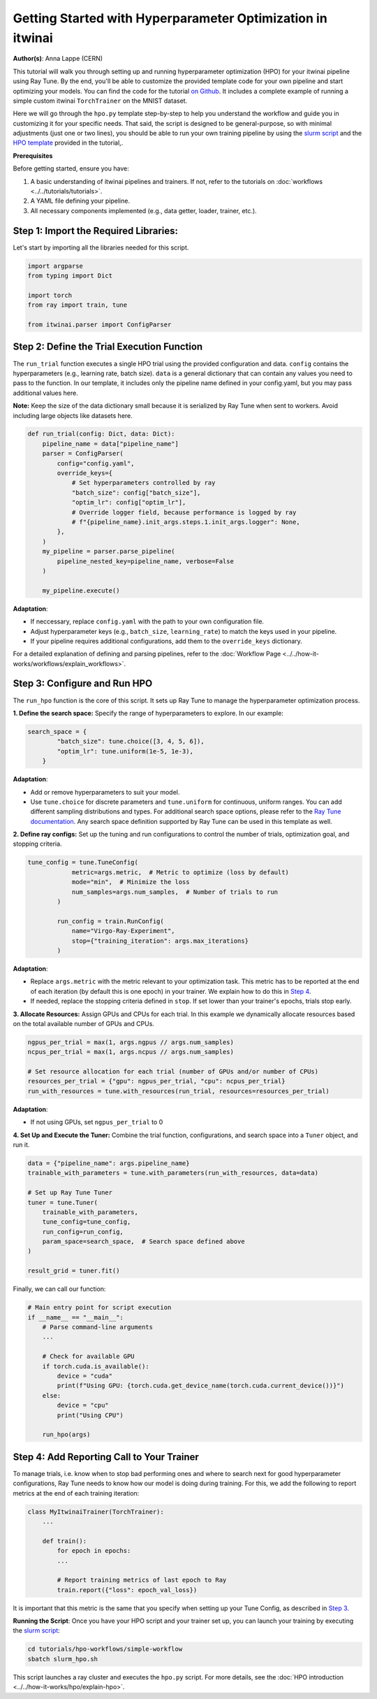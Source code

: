 .. _hpo_basic_workflow:

Getting Started with Hyperparameter Optimization in itwinai
=============================================================

**Author(s)**: Anna Lappe (CERN)

This tutorial will walk you through setting up and running hyperparameter optimization (HPO)
for your itwinai pipeline using Ray Tune. By the end, you'll be able to customize the provided
template code for your own pipeline and start optimizing your models.
You can find the code for the tutorial `on Github <https://github.com/interTwin-eu/itwinai/blob/main/tutorials/hpo-workflows/simple-workflow>`_.
It includes a complete example of running a simple custom itwinai ``TorchTrainer`` on the MNIST dataset.


Here we will go through the ``hpo.py`` template step-by-step to help you understand the workflow
and guide you in customizing it for your specific needs. That said, the script is designed 
to be general-purpose, so with minimal adjustments (just one or two lines), you should be able 
to run your own training pipeline by using the
`slurm script <https://github.com/interTwin-eu/itwinai/blob/main/tutorials/hpo-workflows/simple-workflow/slurm_hpo.sh>`_ and the 
`HPO template <https://github.com/interTwin-eu/itwinai/blob/main/tutorials/hpo-workflows/simple-workflow/hpo.py>`_  provided in the tutorial,.

**Prerequisites**

Before getting started, ensure you have:

#.  A basic understanding of itwinai pipelines and trainers. If not, refer to the tutorials on :doc:`workflows <../../tutorials/tutorials>`.
#.  A YAML file defining your pipeline.
#.  All necessary components implemented (e.g., data getter, loader, trainer, etc.).

Step 1: Import the Required Libraries:
^^^^^^^^^^^^^^^^^^^^^^^^^^^^^^^^^^^^^^^
Let's start by importing all the libraries needed for this script.

.. code-block:: python 

    import argparse
    from typing import Dict

    import torch
    from ray import train, tune

    from itwinai.parser import ConfigParser


Step 2: Define the Trial Execution Function
^^^^^^^^^^^^^^^^^^^^^^^^^^^^^^^^^^^^^^^^^^^^
The ``run_trial`` function executes a single HPO trial using the provided configuration and data.
``config`` contains the hyperparameters (e.g., learning rate, batch size). ``data`` is a general 
dictionary that can contain any values you need to pass to the function. In our template, 
it includes only the pipeline name defined in your config.yaml, but you may pass additional 
values here. 

**Note:** Keep the size of the data dictionary small because it is serialized by Ray Tune 
when sent to workers. Avoid including large objects like datasets here. 

.. code-block:: python

    def run_trial(config: Dict, data: Dict):
        pipeline_name = data["pipeline_name"]
        parser = ConfigParser(
            config="config.yaml",
            override_keys={
                # Set hyperparameters controlled by ray
                "batch_size": config["batch_size"],
                "optim_lr": config["optim_lr"],
                # Override logger field, because performance is logged by ray
                # f"{pipeline_name}.init_args.steps.1.init_args.logger": None,
            },
        )
        my_pipeline = parser.parse_pipeline(
            pipeline_nested_key=pipeline_name, verbose=False
        )

        my_pipeline.execute()

**Adaptation**: 

*    If neccessary, replace ``config.yaml`` with the path to your own configuration file.
*    Adjust hyperparameter keys (e.g., ``batch_size``, ``learning_rate``) to match the keys used in your pipeline.
*    If your pipeline requires additional configurations, add them to the ``override_keys`` dictionary.

For a detailed explanation of defining and parsing pipelines, refer to the :doc:`Workflow Page <../../how-it-works/workflows/explain_workflows>`.


.. _Step 3:

Step 3: Configure and Run HPO
^^^^^^^^^^^^^^^^^^^^^^^^^^^^^^
The ``run_hpo`` function is the core of this script. It sets up Ray Tune to manage the hyperparameter optimization process.

**1.  Define the search space:** 
Specify the range of hyperparameters to explore. In our example:

.. code-block:: python

    search_space = {
            "batch_size": tune.choice([3, 4, 5, 6]),
            "optim_lr": tune.uniform(1e-5, 1e-3),
        }

**Adaptation**: 

*    Add or remove hyperparameters to suit your model.
*    Use ``tune.choice`` for discrete parameters and ``tune.uniform`` for continuous, uniform ranges. You can add different sampling distributions and types. For additional search space options, please refer to the `Ray Tune documentation <https://docs.ray.io/en/latest/tune/api/search_space.html>`_. Any search space definition supported by Ray Tune can be used in this template as well.

**2.  Define ray configs:** 
Set up the tuning and run configurations to control the number of trials, optimization goal, and stopping criteria.

.. code-block:: python

    tune_config = tune.TuneConfig(
                metric=args.metric,  # Metric to optimize (loss by default)
                mode="min",  # Minimize the loss
                num_samples=args.num_samples,  # Number of trials to run
            )

            run_config = train.RunConfig(
                name="Virgo-Ray-Experiment", 
                stop={"training_iteration": args.max_iterations}
            )

**Adaptation**: 

*    Replace ``args.metric`` with the metric relevant to your optimization task. This metric has to be reported at the end of each iteration (by default this is one epoch) in your trainer. We explain how to do this in `Step 4`_.
*    If needed, replace the stopping criteria defined in ``stop``. If set lower than your trainer's epochs, trials stop early.


**3.  Allocate Resources:** 
Assign GPUs and CPUs for each trial. In this example we dynamically allocate resources based on the total available number of GPUs and CPUs.

.. code-block:: python

    ngpus_per_trial = max(1, args.ngpus // args.num_samples)
    ncpus_per_trial = max(1, args.ncpus // args.num_samples)

    # Set resource allocation for each trial (number of GPUs and/or number of CPUs)
    resources_per_trial = {"gpu": ngpus_per_trial, "cpu": ncpus_per_trial}
    run_with_resources = tune.with_resources(run_trial, resources=resources_per_trial)

**Adaptation**:

*    If not using GPUs, set ``ngpus_per_trial`` to 0


**4.  Set Up and Execute the Tuner:** 
Combine the trial function, configurations, and search space into a ``Tuner`` object, and run it.

.. code-block:: python

    data = {"pipeline_name": args.pipeline_name}
    trainable_with_parameters = tune.with_parameters(run_with_resources, data=data)

    # Set up Ray Tune Tuner
    tuner = tune.Tuner(
        trainable_with_parameters,
        tune_config=tune_config,
        run_config=run_config,
        param_space=search_space,  # Search space defined above
    )

    result_grid = tuner.fit()

Finally, we can call our function:

.. code-block:: python

    # Main entry point for script execution
    if __name__ == "__main__":
        # Parse command-line arguments
        ...

        # Check for available GPU
        if torch.cuda.is_available():
            device = "cuda"
            print(f"Using GPU: {torch.cuda.get_device_name(torch.cuda.current_device())}")
        else:
            device = "cpu"
            print("Using CPU")

        run_hpo(args)


.. _Step 4:

Step 4: Add Reporting Call to Your Trainer
^^^^^^^^^^^^^^^^^^^^^^^^^^^^^^^^^^^^^^^^^^^
To manage trials, i.e. know when to stop bad performing ones and where to search next for good 
hyperparameter configurations, Ray Tune needs to know how our model is doing during training.  
For this, we add the following to report metrics at the end of each training iteration:

.. code-block:: python

    class MyItwinaiTrainer(TorchTrainer):
        ...

        def train():
            for epoch in epochs:
            ...

            # Report training metrics of last epoch to Ray
            train.report({"loss": epoch_val_loss})

It is important that this metric is the same that you specify when setting up your Tune Config, as described in `Step 3`_.

**Running the Script**:  
Once you have your HPO script and your trainer set up, you can launch your training by executing the 
`slurm script <https://github.com/interTwin-eu/itwinai/blob/main/tutorials/hpo-workflows/simple-workflow/slurm_hpo.sh>`_:

.. code-block:: bash

    cd tutorials/hpo-workflows/simple-workflow
    sbatch slurm_hpo.sh

This script launches a ray cluster and executes the ``hpo.py`` script. 
For more details, see the :doc:`HPO introduction <../../how-it-works/hpo/explain-hpo>`.